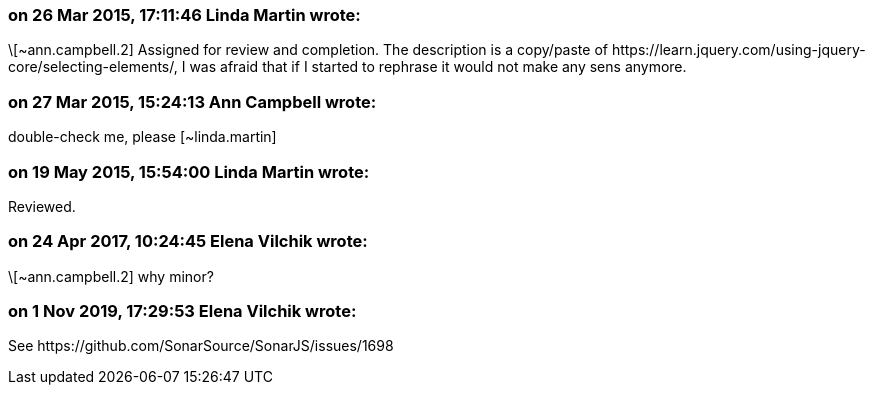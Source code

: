 === on 26 Mar 2015, 17:11:46 Linda Martin wrote:
\[~ann.campbell.2] Assigned for review and completion. The description is a copy/paste of \https://learn.jquery.com/using-jquery-core/selecting-elements/, I was afraid that if I started to rephrase it would not make any sens anymore.

=== on 27 Mar 2015, 15:24:13 Ann Campbell wrote:
double-check me, please [~linda.martin]

=== on 19 May 2015, 15:54:00 Linda Martin wrote:
Reviewed.

=== on 24 Apr 2017, 10:24:45 Elena Vilchik wrote:
\[~ann.campbell.2] why minor?

=== on 1 Nov 2019, 17:29:53 Elena Vilchik wrote:
See \https://github.com/SonarSource/SonarJS/issues/1698


